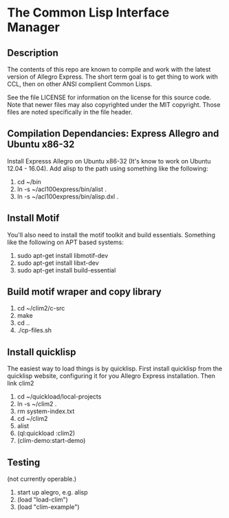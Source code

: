 
* The Common Lisp Interface Manager

** Description
   The contents of this repo are known to compile and work with the
   latest version of Allegro Express.  The short term goal is to get
   thing to work with CCL, then on other ANSI complient Common Lisps.

   See the file LICENSE for information on the license for this source
   code.  Note that newer files may also copyrighted under the MIT
   copyright.  Those files are noted specifically in the file header.

** Compilation Dependancies: Express Allegro and Ubuntu x86-32
   Install Expresss Allegro on Ubuntu x86-32 (It's know to work on
   Ubuntu 12.04 - 16.04).  Add alisp to the path using something like
   the following:

   1. cd ~/bin
   2. ln -s ~/acl100express/bin/alist .
   3. ln -s ~/acl100express/bin/alisp.dxl .

** Install Motif
   You'll also need to install the motif toolkit and build essentials.
   Something like the following on APT based systems:

   1. sudo apt-get install libmotif-dev
   2. sudo apt-get install libxt-dev
   3. sudo apt-get install build-essential

** Build motif wraper and copy library
   1. cd ~/clim2/c-src
   2. make
   3. cd ..
   4. ./cp-files.sh 

** Install quicklisp
   The easiest way to load things is by quicklisp.  First install
   quicklisp from the quicklisp website, configuring it for you
   Allegro Express installation.  Then link clim2

   1. cd ~/quickload/local-projects
   2. ln -s ~/clim2 .
   3. rm system-index.txt
   4. cd ~/clim2
   5. alist
   6. (ql:quickload :clim2)
   7. (clim-demo:start-demo)

** Testing
   (not currently operable.)
   1. start up alegro, e.g.
      alisp
   2. (load "load-clim")
   3. (load "clim-example")

   
